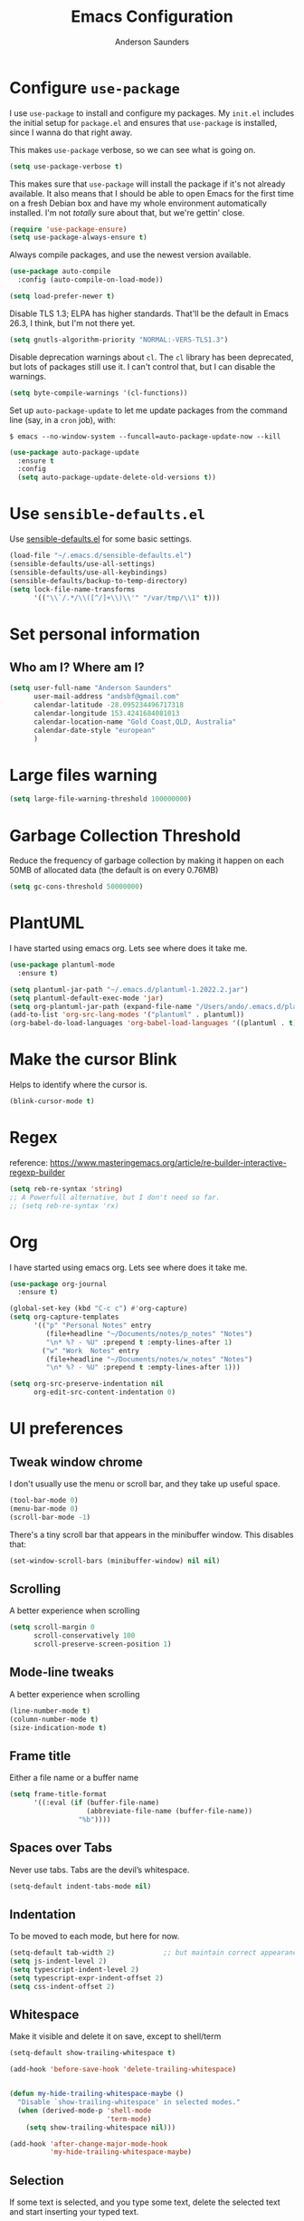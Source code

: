 #+TITLE: Emacs Configuration
#+AUTHOR: Anderson Saunders
#+EMAIL: andsbf at gmail.com
#+OPTIONS: toc:nil num:nil

* Configure =use-package=

  I use =use-package= to install and configure my packages. My =init.el= includes the
  initial setup for =package.el= and ensures that =use-package= is installed, since I
  wanna do that right away.

  This makes =use-package= verbose, so we can see what is going on.

  #+begin_src emacs-lisp
  (setq use-package-verbose t)
  #+end_src

  This makes sure that =use-package= will install the package if it's not already
  available. It also means that I should be able to open Emacs for the first time
  on a fresh Debian box and have my whole environment automatically installed. I'm
  not /totally/ sure about that, but we're gettin' close.

  #+begin_src emacs-lisp
  (require 'use-package-ensure)
  (setq use-package-always-ensure t)
  #+end_src

  Always compile packages, and use the newest version available.

  #+begin_src emacs-lisp
  (use-package auto-compile
    :config (auto-compile-on-load-mode))

  (setq load-prefer-newer t)
  #+end_src

  Disable TLS 1.3; ELPA has higher standards. That'll be the default in Emacs
  26.3, I think, but I'm not there yet.

  #+begin_src emacs-lisp
  (setq gnutls-algorithm-priority "NORMAL:-VERS-TLS1.3")
  #+end_src

  Disable deprecation warnings about =cl=. The =cl= library has been deprecated, but
  lots of packages still use it. I can't control that, but I can disable the
  warnings.

  #+begin_src emacs-lisp
  (setq byte-compile-warnings '(cl-functions))
  #+end_src

  Set up =auto-package-update= to let me update packages from the command line (say,
  in a =cron= job), with:

  =$ emacs --no-window-system --funcall=auto-package-update-now --kill=

  #+begin_src emacs-lisp
  (use-package auto-package-update
    :ensure t
    :config
    (setq auto-package-update-delete-old-versions t))
  #+end_src

* Use =sensible-defaults.el=

  Use [[./sensible-defaults.el][sensible-defaults.el]] for some basic settings.

  #+begin_src emacs-lisp
  (load-file "~/.emacs.d/sensible-defaults.el")
  (sensible-defaults/use-all-settings)
  (sensible-defaults/use-all-keybindings)
  (sensible-defaults/backup-to-temp-directory)
  (setq lock-file-name-transforms
        '(("\\`/.*/\\([^/]+\\)\\'" "/var/tmp/\\1" t)))
  #+end_src

* Set personal information

** Who am I? Where am I?

   #+begin_src emacs-lisp
   (setq user-full-name "Anderson Saunders"
         user-mail-address "andsbf@gmail.com"
         calendar-latitude -28.095234496717318
         calendar-longitude 153.4241684081013
         calendar-location-name "Gold Coast,QLD, Australia"
         calendar-date-style "european"
         )
   #+end_src

* Large files warning

  #+begin_src emacs-lisp
  (setq large-file-warning-threshold 100000000)
  #+end_src

* Garbage Collection Threshold

  Reduce the frequency of garbage collection by making it happen on
  each 50MB of allocated data (the default is on every 0.76MB)

  #+begin_src emacs-lisp
  (setq gc-cons-threshold 50000000)
  #+end_src

* PlantUML
  I have started using emacs org. Lets see where does it take me.

  #+begin_src emacs-lisp
  (use-package plantuml-mode
    :ensure t)

  (setq plantuml-jar-path "~/.emacs.d/plantuml-1.2022.2.jar")
  (setq plantuml-default-exec-mode 'jar)
  (setq org-plantuml-jar-path (expand-file-name "/Users/ando/.emacs.d/plantuml-1.2022.2.jar"))
  (add-to-list 'org-src-lang-modes '("plantuml" . plantuml))
  (org-babel-do-load-languages 'org-babel-load-languages '((plantuml . t)))

  #+end_src

* Make the cursor Blink
  Helps to identify where the cursor is.

  #+begin_src emacs-lisp
  (blink-cursor-mode t)
  #+end_src

* Regex
  reference: https://www.masteringemacs.org/article/re-builder-interactive-regexp-builder

  #+begin_src emacs-lisp
  (setq reb-re-syntax 'string)
  ;; A Powerfull alternative, but I don't need so far.
  ;; (setq reb-re-syntax 'rx)
  #+end_src

* Org
  I have started using emacs org. Lets see where does it take me.

  #+begin_src emacs-lisp
  (use-package org-journal
    :ensure t)

  (global-set-key (kbd "C-c c") #'org-capture)
  (setq org-capture-templates
        '(("p" "Personal Notes" entry
           (file+headline "~/Documents/notes/p_notes" "Notes")
           "\n* %? - %U" :prepend t :empty-lines-after 1)
          ("w" "Work  Notes" entry
           (file+headline "~/Documents/notes/w_notes" "Notes")
           "\n* %? - %U" :prepend t :empty-lines-after 1)))

  (setq org-src-preserve-indentation nil
        org-edit-src-content-indentation 0)
  #+end_src

* UI preferences
** Tweak window chrome

   I don't usually use the menu or scroll bar, and they take up useful space.

   #+begin_src emacs-lisp
   (tool-bar-mode 0)
   (menu-bar-mode 0)
   (scroll-bar-mode -1)
   #+end_src

   There's a tiny scroll bar that appears in the minibuffer window. This disables
   that:

   #+begin_src emacs-lisp
   (set-window-scroll-bars (minibuffer-window) nil nil)
   #+end_src

** Scrolling

   A better experience when scrolling

   #+begin_src emacs-lisp
   (setq scroll-margin 0
         scroll-conservatively 100
         scroll-preserve-screen-position 1)
   #+end_src

** Mode-line tweaks

   A better experience when scrolling

   #+begin_src emacs-lisp
   (line-number-mode t)
   (column-number-mode t)
   (size-indication-mode t)
   #+end_src

** Frame title

   Either a file name or a buffer name

   #+begin_src emacs-lisp
   (setq frame-title-format
         '((:eval (if (buffer-file-name)
                      (abbreviate-file-name (buffer-file-name))
                    "%b"))))
   #+end_src

** Spaces over Tabs

   Never use tabs. Tabs are the devil’s whitespace.

   #+begin_src emacs-lisp
   (setq-default indent-tabs-mode nil)
   #+end_src

** Indentation

   To be moved to each mode, but here for now.

   #+begin_src emacs-lisp
   (setq-default tab-width 2)            ;; but maintain correct appearance
   (setq js-indent-level 2)
   (setq typescript-indent-level 2)
   (setq typescript-expr-indent-offset 2)
   (setq css-indent-offset 2)
   #+end_src

** Whitespace

   Make it visible and delete it on save, except to shell/term

   #+begin_src emacs-lisp
   (setq-default show-trailing-whitespace t)

   (add-hook 'before-save-hook 'delete-trailing-whitespace)


   (defun my-hide-trailing-whitespace-maybe ()
     "Disable `show-trailing-whitespace' in selected modes."
     (when (derived-mode-p 'shell-mode
                           'term-mode)
       (setq show-trailing-whitespace nil)))

   (add-hook 'after-change-major-mode-hook
             'my-hide-trailing-whitespace-maybe)
   #+end_src

** Selection

   If some text is selected, and you type some text, delete the selected
   text and start inserting your typed text.

   #+begin_src emacs-lisp
   (delete-selection-mode t)
   #+end_src

** Buffers

   Auto revert if there an external change

   #+begin_src emacs-lisp
   (global-auto-revert-mode t)
   #+end_src

** Enable Narrowing

   Sometimes it helps narrow down the view to focus on the problem.

   #+begin_src emacs-lisp
   (put 'narrow-to-defun  'disabled nil)
   (put 'narrow-to-page   'disabled nil)
   (put 'narrow-to-region 'disabled nil)
   #+end_src

** Enable Subword-mode

   Treating terms in CamelCase symbols as separate words makes editing a little
   easier for me, so I like to use =subword-mode= everywhere.

   #+begin_src emacs-lisp
   (use-package subword
     :config (global-subword-mode 1))
   #+end_src

** Enable Ibuffer

   Replace buffer-menu with ibuffer

   #+begin_src emacs-lisp
   (global-set-key (kbd "C-x C-b") #'ibuffer)
   #+end_src

** UTF-8

   Set UTF-8 as preferred enconding system

   #+begin_src emacs-lisp
   (prefer-coding-system 'utf-8)
   (set-default-coding-systems 'utf-8)
   (set-terminal-coding-system 'utf-8)
   (set-keyboard-coding-system 'utf-8)
   #+end_src

** Tab key Behaviour

   Smart tab behavior - indent or complete

   #+begin_src emacs-lisp
   (setq tab-always-indent 'complete)
   #+end_src

** Highlight the current line

   =global-hl-line-mode= softly highlights the background color of the line
   containing point. It makes it a bit easier to find point, and it's useful when
   pairing or presenting code.

   #+begin_src emacs-lisp
   (use-package hl-line
     :config
     (global-hl-line-mode +1))
   #+end_src

** Load Solarized-theme

   #+begin_src emacs-lisp
   (use-package solarized-theme
     :config
     (load-theme 'solarized-light t)

     (setq solarized-use-variable-pitch nil
           solarized-height-plus-1 1.0
           solarized-height-plus-2 1.0
           solarized-height-plus-3 1.0
           solarized-height-plus-4 1.0)

     (let ((line (face-attribute 'mode-line :underline)))
       (set-face-attribute 'mode-line          nil :overline   line)
       (set-face-attribute 'mode-line-inactive nil :overline   line)
       (set-face-attribute 'mode-line-inactive nil :underline  line)
       (set-face-attribute 'mode-line          nil :box        nil)
       (set-face-attribute 'mode-line-inactive nil :box        nil)
       (set-face-attribute 'mode-line-inactive nil :background "#f9f2d9")))
   #+end_src

** Uniquify

   In case two buffers have the same name, prefix it with the path up to
   a point where it is no longer uniq.

   #+begin_src emacs-lisp
   (setq uniquify-buffer-name-style 'forward)
   #+end_src

** Highlight yanked

   Temporarily highlight changes from yanking

   #+begin_src emacs-lisp
   (use-package volatile-highlights
     :ensure t
     :config
     (volatile-highlights-mode +1))
   #+end_src

** My Saving Folder

   Folder where I save/shove my stuff

   #+begin_src emacs-lisp
   (defconst ando-savefiles-dir (expand-file-name "savefiles" user-emacs-directory))

   ;; create the savefile dir if it doesn't exist
   (unless (file-exists-p ando-savefiles-dir)
     (make-directory ando-savefiles-dir))
   #+end_src

** Keep track of recent files

   Remember files recently opened

   #+begin_src emacs-lisp
   (use-package recentf
     :config
     (setq recentf-save-file (expand-file-name "recentf" ando-savefiles-dir)
           recentf-max-saved-items 500
           recentf-max-menu-items 15
           ;; disable recentf-cleanup on Emacs start, because it can cause
           ;; problems with remote files
           recentf-auto-cleanup 'never)
     (recentf-mode +1))
   #+end_src

** Keep history of Search/mini-buffer

   Makes it easier to redo searchs

   #+begin_src emacs-lisp
   (use-package savehist
     :config
     (setq savehist-additional-variables
           ;; search entries
           '(search-ring regexp-search-ring)
           ;; save every minute
           savehist-autosave-interval 60
           ;; keep the home clean
           savehist-file (expand-file-name "savehist" ando-savefiles-dir))
     (savehist-mode +1))
   #+end_src

** Line Numbers

   #+begin_src emacs-lisp
   (global-linum-mode t)
   (setq linum-format "%d ")
   #+end_src

** Magit

   Magit is the greatness

   #+begin_src emacs-lisp
   (use-package magit
     :ensure t
     :bind (("C-x g" . magit-status))
     :config
     (setq magit-save-repository-buffers nil))
   #+end_src

** My Functions
   #+begin_src emacs-lisp
   (defun asbf-copy-filename-to-clipboard ()
     "Copy the current buffer file name to the clipboard."
     (interactive)
     (let ((filename (if (equal major-mode 'dired-mode)
                         default-directory
                       (buffer-file-name))))
       (when filename
         (kill-new filename)
         (message "Copied buffer file name '%s' to the clipboard." filename))))
   #+end_src

** Misc. to be looked at
   #+begin_src emacs-lisp
   (use-package projectile
     :ensure t
     :init
     (setq projectile-completion-system 'ivy)
     :config
     (projectile-mode +1)
     (define-key projectile-mode-map (kbd "s-p") 'projectile-command-map)
     (define-key projectile-mode-map (kbd "C-c p") 'projectile-command-map)
     (global-set-key (kbd "C-x f") #'projectile-find-file-dwim-other-window)
     (setq projectile-enable-caching t)
     )

   (use-package ivy
     :ensure t
     :config
     (ivy-mode 1)
     (setq ivy-use-virtual-buffers t)
     (setq ivy-re-builders-alist
           '((t . ivy--regex-ignore-order)))
     (setq enable-recursive-minibuffers t)
     (global-set-key (kbd "C-c C-r") 'ivy-resume))

   (use-package counsel
     :ensure t )

   ;; Gives me C-M-n & C-M-p to preview files while looking at `counsel-projectile-find-file`
   (use-package counsel-projectile
     :config
     (counsel-projectile-mode +1)
     :ensure t )

   (use-package swiper
     :ensure t)
   (ivy-mode)
   (counsel-mode)
   (setq ivy-use-virtual-buffers t)
   (setq enable-recursive-minibuffers t)
   ;; enable this if you want `swiper' to use it
   ;; (setq search-default-mode #'char-fold-to-regexp)
   (global-set-key "\C-s" 'swiper)
   (global-set-key (kbd "C-c C-r") 'ivy-resume)
   (global-set-key (kbd "M-x") 'counsel-M-x)
   (global-set-key (kbd "C-x C-f") 'counsel-find-file)
   (global-set-key (kbd "<f1> f") 'counsel-describe-function)
   (global-set-key (kbd "<f1> v") 'counsel-describe-variable)
   (global-set-key (kbd "<f1> o") 'counsel-describe-symbol)
   (global-set-key (kbd "<f1> l") 'counsel-find-library)
   (global-set-key (kbd "<f2> i") 'counsel-info-lookup-symbol)
   (global-set-key (kbd "<f2> u") 'counsel-unicode-char)
   (global-set-key (kbd "C-c g") 'counsel-git)
   (global-set-key (kbd "C-c j") 'counsel-git-grep)
   (global-set-key (kbd "C-c k") 'counsel-ag)
   (global-set-key (kbd "C-x l") 'counsel-locate)
   (global-set-key (kbd "C-S-o") 'counsel-rhythmbox)
   (define-key minibuffer-local-map (kbd "C-r") 'counsel-minibuffer-history)

   (use-package expand-region
     :ensure t
     :bind (("C-c e" . er/expand-region)))

   (use-package web-mode
     :ensure t
     :config
     (setq web-mode-markup-indent-offset 2)
     (setq web-mode-css-indent-offset 2)
     (setq web-mode-code-indent-offset 2)
     (setq web-mode-indent-style 2)

     (setq web-mode-tag-auto-close-style t)
     (setq web-mode-enable-auto-closing t)
     (setq web-mode-enable-auto-pairing t)
     (setq web-mode-enable-auto-opening t)
     (setq web-mode-enable-auto-quoting nil)

     (setq web-mode-content-types-alist
           '(("jsx" . "\\.js[x]?\\'")))

     (add-to-list 'auto-mode-alist '("\\.jsx\\'" . web-mode))
     (add-to-list 'auto-mode-alist '("\\.js\\'" . web-mode)))

   (add-to-list 'web-mode-indentation-params '("lineup-args" . nil))
   (add-to-list 'web-mode-indentation-params '("lineup-calls" . nil))
   (add-to-list 'web-mode-indentation-params '("lineup-concats" . nil))
   (add-to-list 'web-mode-indentation-params '("lineup-ternary" . nil))

   ;; Stop Web-mode from overiding org-journal-new-entry
   (add-hook 'web-mode-hook
             (lambda()
               (local-unset-key (kbd "C-c C-c"))))

   (use-package yasnippet
     :ensure t
     :bind (:map yas-minor-mode-map
                 ("TAB" . nil)
                 ("<tab>" . nil))
     :config
     (yas-global-mode))


   (use-package enh-ruby-mode
     :ensure t
     :config
     (add-to-list 'auto-mode-alist '("\\.rb\\'" . enh-ruby-mode))
     (setq enh-ruby-deep-indent-paren nil)
     (setq enh-ruby-deep-indent-construct nil))




   ;; config changes made through the customize UI will be stored here
   (setq custom-file (expand-file-name "custom.el" user-emacs-directory))

   (when (file-exists-p custom-file)
     (load custom-file))

   ;; My Functions

   ;;My  Macros
   ;; set upcase-region function on
   (put 'upcase-region 'disabled nil)
   (put 'downcase-region 'disabled nil)

   (defun sort-words (reverse beg end)
     "Sort words in region alphabetically, in REVERSE if negative.
             Prefixed with negative \\[universal-argument], sorts in reverse.

             The variable `sort-fold-case' determines whether alphabetic case
             affects the sort order.

             See `sort-regexp-fields'."
     (interactive "*P\nr")
     (sort-regexp-fields reverse "\\w+" "\\&" beg end))

   ;; toggle maximize buffer
   (defun toggle-maximize-buffer () "Maximize buffer"
          (interactive)
          (if (= 1 (length (window-list)))
              (jump-to-register '_)
            (progn
              (window-configuration-to-register '_)
              (delete-other-windows))))

   ;; Bind it to a key.
   (global-set-key (kbd "C-c m b") 'toggle-maximize-buffer)
   (put 'erase-buffer 'disabled nil)

   ;; remove hash files from projectile search
   (add-to-list 'projectile-globally-ignored-files ".#*")

   ;; dired defaults
   (put 'dired-find-alternate-file 'disabled nil)
   (setq dired-listing-switches "-aBhl")

   ;; aligns annotation to the right hand side
   (setq company-tooltip-align-annotations t)

   ;; formats the buffer before saving
   ;; (add-hook 'before-save-hook 'tide-format-before-save)

   ;; (add-hook 'typescript-mode-hook #'setup-tide-mode)


   (require 'web-mode)
   (add-to-list 'auto-mode-alist '("\\.tsx\\'" . web-mode))
   (add-to-list 'auto-mode-alist '("\\.ts\\'" . web-mode))
   ;; (add-hook 'web-mode-hook
   ;;           (lambda ()
   ;;             (when (string-equal "tsx" (file-name-extension buffer-file-name))
   ;;               (setup-tide-mode))))
   ;; ;; enable typescript-tslint checker
   ;; (flycheck-add-mode 'typescript-tslint 'web-mode)
   (put 'set-goal-column 'disabled nil)


   ;; <Color theme initialization code>

   (defun disable-all-themes ()
     "disable all active themes."
     (dolist (i custom-enabled-themes)
       (disable-theme i)))

   (defadvice load-theme (before disable-themes-first activate)
     (disable-all-themes))

   (defun synchronize-theme ()
     (setq hour
           (string-to-number
            (substring (current-time-string) 11 13)))
     (if (member hour (number-sequence 6 17))
         (load-theme 'solarized-light t)
       (load-theme 'solarized-dark t) ) )

   (run-with-timer 0 3600 'synchronize-theme)

   ;; LSP
   (use-package lsp-mode
     :init
     ;; set prefix for lsp-command-keymap (few alternatives - "C-l", "C-c l")
     (setq lsp-keymap-prefix "C-c l")
     :hook (;; replace XXX-mode with concrete major-mode(e. g. python-mode)
            (rust-mode . lsp)
            (enh-ruby-mode . lsp)
            (typescript-mode . lsp)
            (web-mode . lsp))
     :commands lsp)

   ;; Auto Save after rename operation
   (add-hook 'lsp-after-apply-edits-hook
             (lambda (operation)
               (when (eq operation 'rename)
                 (save-buffer))))

   ;; optionally
   (use-package lsp-ui :commands lsp-ui-mode)
   ;; if you are ivy user
   (use-package lsp-ivy :commands lsp-ivy-workspace-symbol)
   ;; which-key integration
   (use-package which-key
     :config
     (which-key-mode))


   (defun copy-from-osx ()
     (shell-command-to-string "pbpaste"))

   (defun paste-to-osx (text &optional push)
     (let ((process-connection-type nil))
       (let ((proc (start-process "pbcopy" "*Messages*" "pbcopy")))
         (process-send-string proc text)
         (process-send-eof proc))))

   (setq interprogram-cut-function 'paste-to-osx)
   (setq interprogram-paste-function 'copy-from-osx)

   ;; Pressing C-SPC after the first invocation of C-u C-SPC to jump to previous locations stored in the mark ring.
   (setq set-mark-command-repeat-pop t)

   ;; Auto load MacOS Path
   (use-package exec-path-from-shell
     :ensure t)

   (when (memq window-system '(mac ns x))
     (exec-path-from-shell-initialize))

   ;; Avy text search
   (use-package avy
     :ensure t
     :bind*
     ("C-;" . avy-goto-char-2))

   (use-package diff-hl
     :ensure t
     :config
     (global-diff-hl-mode t))

   (use-package ace-window
     :ensure t
     :config
     (global-set-key (kbd "M-o") 'ace-window)
     (setq aw-keys '(?a ?s ?d ?f ?g ?h ?j ?k ?l))
     (setq aw-scope 'frame))

   (use-package solarized-theme
     :config
     (load-theme 'solarized-light t)

     (setq solarized-use-variable-pitch nil
           solarized-height-plus-1 1.0
           solarized-height-plus-2 1.0
           solarized-height-plus-3 1.0
           solarized-height-plus-4 1.0)

     (let ((line (face-attribute 'mode-line :underline)))
       (set-face-attribute 'mode-line          nil :overline   line)
       (set-face-attribute 'mode-line-inactive nil :overline   line)
       (set-face-attribute 'mode-line-inactive nil :underline  line)
       (set-face-attribute 'mode-line          nil :box        nil)
       (set-face-attribute 'mode-line-inactive nil :box        nil)
       (set-face-attribute 'mode-line-inactive nil :background "#f9f2d9")))

   ;; Configure a pretty modeline

   (use-package moody
     :config
     (setq x-underline-at-descent-line t)
     (moody-replace-mode-line-buffer-identification)
     (moody-replace-vc-mode))

   (use-package minions
     :config
     (setq minions-mode-line-lighter "⚙"
           minions-mode-line-delimiters (cons "" ""))
     (minions-mode 1))

   (use-package rainbow-delimiters
     :config
     (add-hook 'prog-mode-hook #'rainbow-delimiters-mode))

   (message "Happy days")

   #+end_src

* Limbo

  Things that I'm not sure if I still need it or I have not tried yet.

** Abbreviations tweak

   Hippie expand is dabbrev expand on steroids
   first I define a function for substring matching, so it can match

   #+begin_src emacs-lisp :eval never
   (defun try-my-dabbrev-substring (old)
     (let ((old-fun (symbol-function 'he-dabbrev-search)))
       (fset 'he-dabbrev-search (symbol-function 'my-dabbrev-substring-search))
       (unwind-protect
           (try-expand-dabbrev old)
         (fset 'he-dabbrev-search old-fun))))


   (defun my-dabbrev-substring-search (pattern &optional reverse limit)
     (let ((result ())
           (regpat (cond ((not hippie-expand-dabbrev-as-symbol)
                          (concat (regexp-quote pattern) "\\sw+"))
                         ((eq (char-syntax (aref pattern 0)) ?_)
                          (concat (regexp-quote pattern) "\\(\\sw\\|\\s_\\)+"))
                         (t
                          (concat (regexp-quote pattern)
                                  "\\(\\sw\\|\\s_\\)+")))))
       (while (and (not result)
                   (if reverse
                       (re-search-backward regpat limit t)
                     (re-search-forward regpat limit t)))
         (setq result (buffer-substring-no-properties (save-excursion
                                                        (goto-char (match-beginning 0))
                                                        (skip-syntax-backward "w_")
                                                        (point))
                                                      (match-end 0)))
         (if (he-string-member result he-tried-table t)
             (setq result nil)))     ; ignore if bad prefix or already in table
       result))

   ;; define flexiable macth expansion
   ;; https://www.emacswiki.org/emacs/HippieExpand#toc8

   (defun try-expand-flexible-abbrev (old)
     "Try to complete word using flexible matching.

   Flexible matching works by taking the search string and then
   interspersing it with a regexp for any character. So, if you try
   to do a flexible match for `foo' it will match the word
   `findOtherOtter' but also `fixTheBoringOrange' and
   `ifthisisboringstopreadingnow'.

   The argument OLD has to be nil the first call of this function, and t
   for subsequent calls (for further possible completions of the same
   string).  It returns t if a new completion is found, nil otherwise."
     (if (not old)
         (progn
           (he-init-string (he-lisp-symbol-beg) (point))
           (if (not (he-string-member he-search-string he-tried-table))
               (setq he-tried-table (cons he-search-string he-tried-table)))
           (setq he-expand-list
                 (and (not (equal he-search-string ""))
                      (he-flexible-abbrev-collect he-search-string)))))
     (while (and he-expand-list
                 (he-string-member (car he-expand-list) he-tried-table))
       (setq he-expand-list (cdr he-expand-list)))
     (if (null he-expand-list)
         (progn
           (if old (he-reset-string))
           ())
       (progn
         (he-substitute-string (car he-expand-list))
         (setq he-expand-list (cdr he-expand-list))
         t)))

   (defun he-flexible-abbrev-collect (str)
     "Find and collect all words that flex-matches STR.
   See docstring for `try-expand-flexible-abbrev' for information
   about what flexible matching means in this context."
     (let ((collection nil)
           (regexp (he-flexible-abbrev-create-regexp str)))
       (save-excursion
         (goto-char (point-min))
         (while (search-forward-regexp regexp nil t)
           ;; Is there a better or quicker way than using
           ;; `thing-at-point' here?
           (setq collection (cons (thing-at-point 'word) collection))))
       collection))

   (defun he-flexible-abbrev-create-regexp (str)
     "Generate regexp for flexible matching of STR.
   See docstring for `try-expand-flexible-abbrev' for information
   about what flexible matching means in this context."
     (concat "\\b" (mapconcat (lambda (x) (concat "\\w*" (list x))) str "")
             "\\w*" "\\b"))

   (setq hippie-expand-try-functions-list '(try-my-dabbrev-substring
                                            try-expand-flexible-abbrev
                                            try-expand-dabbrev
                                            try-expand-dabbrev-all-buffers
                                            try-expand-dabbrev-from-kill
                                            try-complete-file-name-partially
                                            try-complete-file-name
                                            try-expand-all-abbrevs
                                            try-expand-list
                                            try-expand-line
                                            try-complete-lisp-symbol-partially
                                            try-complete-lisp-symbol))

   ;; use hippie-expand instead of dabbrev
   (global-set-key (kbd "M-/") #'hippie-expand)
   (global-set-key (kbd "s-/") #'hippie-expand)
   #+end_src
